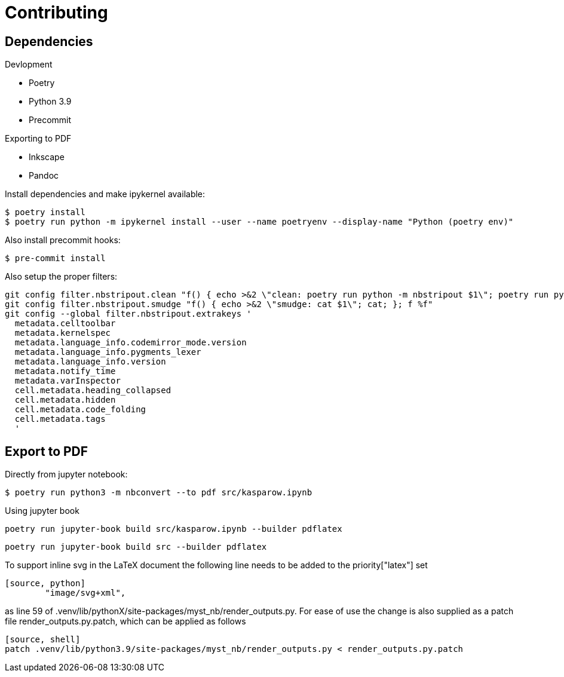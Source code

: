 = Contributing 

== Dependencies 

.Devlopment
* Poetry
* Python 3.9 
* Precommit

.Exporting to PDF
* Inkscape
* Pandoc


Install dependencies and make ipykernel available:

[source, shell]
----
$ poetry install
$ poetry run python -m ipykernel install --user --name poetryenv --display-name "Python (poetry env)"
----

Also install precommit hooks: 

[source, shell]
----
$ pre-commit install
----

Also setup the proper filters:
[source, shell]
----
git config filter.nbstripout.clean "f() { echo >&2 \"clean: poetry run python -m nbstripout $1\"; poetry run python -m nbstripout; }; f %f"
git config filter.nbstripout.smudge "f() { echo >&2 \"smudge: cat $1\"; cat; }; f %f"
git config --global filter.nbstripout.extrakeys '
  metadata.celltoolbar
  metadata.kernelspec
  metadata.language_info.codemirror_mode.version
  metadata.language_info.pygments_lexer
  metadata.language_info.version
  metadata.notify_time
  metadata.varInspector
  cell.metadata.heading_collapsed
  cell.metadata.hidden
  cell.metadata.code_folding
  cell.metadata.tags
  '
----

== Export to PDF 

Directly from jupyter notebook: 

[source, shell]
----
$ poetry run python3 -m nbconvert --to pdf src/kasparow.ipynb
----

Using jupyter book 

[source, shell]
----
poetry run jupyter-book build src/kasparow.ipynb --builder pdflatex
----

[source, shell]
----
poetry run jupyter-book build src --builder pdflatex
----

To support inline svg in the LaTeX document the following line needs to be added to the priority["latex"] set

----
[source, python]
        "image/svg+xml",
----

as line 59 of .venv/lib/pythonX/site-packages/myst_nb/render_outputs.py.
For ease of use the change is also supplied as a patch file render_outputs.py.patch, which can be applied as follows

----
[source, shell]
patch .venv/lib/python3.9/site-packages/myst_nb/render_outputs.py < render_outputs.py.patch 
----